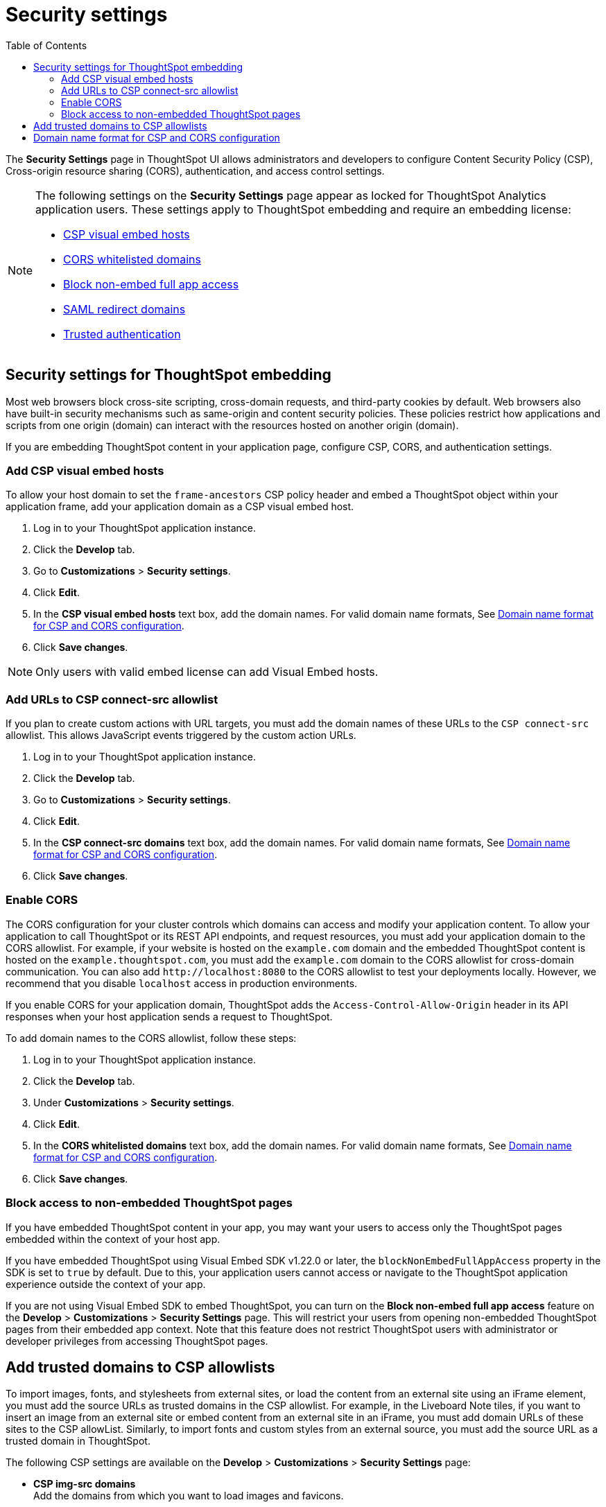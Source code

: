 = Security settings
:toc: true

:page-title: Security settings
:page-pageid: security-settings
:page-description: Security settings for embedding


The **Security Settings** page in ThoughtSpot UI allows administrators and developers to configure Content Security Policy (CSP), Cross-origin resource sharing (CORS), authentication, and access control settings.

[NOTE]
====
The following settings on the **Security Settings** page appear as locked for ThoughtSpot Analytics application users. These settings apply to ThoughtSpot embedding and require an embedding license:

* xref:security-settings.adoc#csp-viz-embed-hosts[CSP visual embed hosts]
* xref:security-settings.adoc#cors-hosts[CORS whitelisted domains]
* xref:security-settings.adoc#_block_access_to_non_embedded_thoughtspot_pages[Block non-embed full app access]
* xref:configure-saml.adoc#saml-redirect[SAML redirect domains]
* xref:trusted-authentication.adoc[Trusted authentication]
====


== Security settings for ThoughtSpot embedding

Most web browsers block cross-site scripting, cross-domain requests, and third-party cookies by default. Web browsers also have built-in security mechanisms such as same-origin and content security policies. These policies restrict how applications and scripts from one origin (domain) can interact with the resources hosted on another origin (domain).

If you are embedding ThoughtSpot content in your application page, configure CSP, CORS, and authentication settings.

////
** CORS
+
To allow your application to call ThoughtSpot, access its resources, and render embedded content, you must add your domain as a trusted host and enable Cross-Origin Resource Sharing (CORS).

** CSP
+
To allow your application to embed ThoughtSpot and access its content via web browsers, add your application domain as a trusted host in the CSP allowlist. You need to also add the domain URLs to the `connect-src` allowlist to load script interfaces and allow Javascript events.
////


[#csp-viz-embed-hosts]
=== Add CSP visual embed hosts
To allow your host domain to set the `frame-ancestors` CSP policy header and embed a ThoughtSpot object within your application frame, add your application domain as a CSP visual embed host.

. Log in to your ThoughtSpot application instance.
. Click the *Develop* tab.
. Go to *Customizations* > *Security settings*.
. Click *Edit*.
. In the *CSP visual embed hosts* text box, add the domain names. For valid domain name formats, See xref:security-settings.adoc#csp-cors-hosts[Domain name format for CSP and CORS configuration].
. Click *Save changes*.

[NOTE]
====
Only users with valid embed license can add Visual Embed hosts.
====

[#csp-connect-src]
=== Add URLs to CSP connect-src allowlist
If you plan to create custom actions with URL targets, you must add the domain names of these URLs to the `CSP connect-src` allowlist. This allows JavaScript events triggered by the custom action URLs.

. Log in to your ThoughtSpot application instance.
. Click the *Develop* tab.
. Go to *Customizations* > *Security settings*.
. Click *Edit*.
. In the *CSP connect-src domains* text box, add the domain names. For valid domain name formats, See xref:security-settings.adoc#csp-cors-hosts[Domain name format for CSP and CORS configuration].
. Click *Save changes*.

[#cors-hosts]
=== Enable CORS

The CORS configuration for your cluster controls which domains can access and modify your application content. To allow your application to call ThoughtSpot or its REST API endpoints, and request resources, you must add your application domain to the CORS allowlist. For example, if your website is hosted on the `example.com` domain and the embedded ThoughtSpot content is hosted on the `example.thoughtspot.com`, you must add the `example.com` domain to the CORS allowlist for cross-domain communication. You can also add `\http://localhost:8080` to the CORS allowlist to test your deployments locally. However, we recommend that you disable `localhost` access in production environments.

If you enable CORS for your application domain, ThoughtSpot adds the `Access-Control-Allow-Origin` header in its API responses when your host application sends a request to ThoughtSpot.

To add domain names to the CORS allowlist, follow these steps:

. Log in to your ThoughtSpot application instance.
. Click the *Develop* tab.
. Under *Customizations* > *Security settings*.
. Click *Edit*.
. In the *CORS whitelisted domains* text box, add the domain names. For valid domain name formats, See xref:security-settings.adoc#csp-cors-hosts[Domain name format for CSP and CORS configuration].
. Click *Save changes*.

=== Block access to non-embedded ThoughtSpot pages

If you have embedded ThoughtSpot content in your app, you may want your users to access only the ThoughtSpot pages embedded within the context of your host app.

If you have embedded ThoughtSpot using Visual Embed SDK v1.22.0 or later, the `blockNonEmbedFullAppAccess` property in the SDK is set to `true` by default. Due to this, your application users cannot access or navigate to the ThoughtSpot application experience outside the context of your app.

If you are not using Visual Embed SDK to embed ThoughtSpot, you can turn on the *Block non-embed full app access* feature on the *Develop* > *Customizations* > *Security Settings* page. This will restrict your users from opening non-embedded ThoughtSpot pages from their embedded app context. Note that this feature does not restrict ThoughtSpot users with administrator or developer privileges from accessing ThoughtSpot pages.


== Add trusted domains to CSP allowlists

To import images, fonts, and stylesheets from external sites, or load the content from an external site using an iFrame element, you must add the source URLs as trusted domains in the CSP allowlist.
For example, in the Liveboard Note tiles, if you want to insert an image from an external site or embed content from an external site in an iFrame, you must add domain URLs of these sites to the CSP allowList. Similarly, to import fonts and custom styles from an external source, you must add the source URL as a trusted domain in ThoughtSpot.

The following CSP settings are available on the ** Develop** > *Customizations* > *Security Settings* page:

* *CSP img-src domains* +
Add the domains from which you want to load images and favicons.
* *CSP font-src domains* +
Add the domains from which you want to load fonts.
* *CSP style-src domains* +
Add the domains from which you want to load stylesheets.
* *CSP frame-src domains* +
Add the iframe source URL domains.

[NOTE]
====
If your application instance has Orgs, the CSP settings can be configured only at the cluster level.
====

[#csp-cors-hosts]
== Domain name format for CSP and CORS configuration

[IMPORTANT]
====
[#port-protocol]
Note the following points if using port or protocol in the domain name string:

* The UI allows you to add a domain URL with or without the protocol (`http/https`) in the CSP allowlist. To avoid long URLs in the CSP header, we recommend that you don't include the protocol in the domain name string. However, for non-HTTPS domains, such as your local testing environment, do include `http` in the domain name string.

* Although you can add a domain URL with the protocol (`http/https`) to the CORS allowlist, ThoughtSpot ignores the protocol in the domain names of CORS hosts. Therefore, you can exclude the protocol in the domain name strings.
* If your domain URL has a non-standard port such as 8080, specify the port number in the domain name string.
====

The following table shows the valid domain name strings for the CORS and CSP allowlists.

[div tableContainer]
--

[width="100%" cols="4,2,2,2,2"]
[options='header']
|====
|Domain name format|CSP Visual Embed host|CSP connect-src |CORS |CSP font-src +
CSP style-src +
CSP img-src

a|Domain URL strings without protocol


* `thoughtspot.com`
* `www.thoughtspot.com` +

|[tag greenBackground tick]#✓# Supported|[tag greenBackground tick]#✓# Supported 2*|[tag greenBackground tick]#✓# Supported

a|Domain URL strings for localhost

* `localhost`
* `localhost:3000`
* `\http://localhost:3000`

|[tag greenBackground tick]#✓# Supported|[tag greenBackground tick]#✓# Supported 2*|[tag greenBackground tick]#✓# Supported
a|Domain URL strings without port

* `thoughtspot.com`
* `mysite.com`

If your domain URL has a non-standard port, for example `mysite.com:8080`, make sure you add the port number in the domain name string.

|[tag greenBackground tick]#✓# Supported|[tag greenBackground tick]#✓# Supported 2*|[tag greenBackground tick]#✓# Supported
|Wildcard (`*`) for domain URL|[tag greenBackground tick]#✓# Supported|[tag greenBackground tick]#✓# Supported| [tag redBackground tick]#x# Not supported |[tag greenBackground tick]#✓# Supported
|Wildcard +++(*)+++ before the domain name extension +
`\https://*.com`|[tag redBackground tick]#x# Not supported|[tag redBackground tick]#x# Not supported 2*|[tag redBackground tick]#x# Not supported
|Plain text string without the domain name extension. +

`thoughtspot`|[tag redBackground tick]#x# Not supported|[tag redBackground tick]#x# Not supported 2*|[tag redBackground tick]#x# Not supported
|Domain name with wildcard (*) and a leading dot +

`+++.*.thoughtspot.com +++`

|[tag redBackground tick]#x# Not supported|[tag redBackground tick]#x# Not supported a|[tag greenBackground tick]#✓# Supported +

__To avoid domain validation errors, make sure you add an escape character `\` after the wildcard in the domain URL string:__ +
`.*\.thoughtspot.com`
|[tag redBackground tick]#x# Not supported

a|Wildcard before the domain name +

`+++*+++.thoughtspot.com`

|[tag greenBackground tick]#✓# Supported|[tag greenBackground tick]#✓# Supported |[tag redBackground tick]#x# Not supported|[tag greenBackground tick]#✓# Supported


a| Domain names with space, backslash (\), and wildcard (*).

* `www.+++*+++.+++*+++.thoughtspot.com` +
* `www.thoughtspot.com/*` +
* `thoughtspot  .com` +
|[tag redBackground tick]#x# Not supported|[tag redBackground tick]#x# Not supported 2*|[tag redBackground tick]#x# Not supported
|URLs with query parameters +
`\http://thoughtspot.com?2rjl6`|[tag redBackground tick]#x# Not supported|[tag redBackground tick]#x# Not supported 2*|[tag redBackground tick]#x# Not supported
|URLs with path parameters +
`thoughtspot.com/products`|[tag greenBackground tick]#✓# Supported|[tag greenBackground tick]#✓# Supported |[tag redBackground tick]#x# Not supported|[tag greenBackground tick]#✓# Supported
|URLs with path and query parameters +
`thoughtspot.com/products?id=1&page=2`|[tag redBackground tick]#x# Not supported|[tag redBackground tick]#x# Not supported 2*|[tag redBackground tick]#x# Not supported
|IPv4 addresses +
`255.255.255.255`|[tag greenBackground tick]#✓# Supported|[tag greenBackground tick]#✓# Supported 2*|[tag greenBackground tick]#✓# Supported
|Semicolons as separators +
`thoughtspot.com; thoughtspot.com;`|[tag redBackground tick]#x# Not supported|[tag redBackground tick]#x# Not supported 2*|[tag redBackground tick]#x# Not supported
|Comma-separated values +
`thoughtspot.com, thoughtspot.com`|[tag greenBackground tick]#✓# Supported|[tag greenBackground tick]#✓# Supported 2*|[tag greenBackground tick]#✓# Supported
|`mail://xyz.com`|[tag redBackground tick]#x# Not supported|[tag redBackground tick]#x# Not supported 2*|[tag redBackground tick]#x# Not supported
a|+++Wildcard (*) for port+++

`thoughtspot:*`|[tag greenBackground tick]#✓# Supported|[tag greenBackground tick]#✓# Supported 2*|[tag greenBackground tick]#✓# Supported
|====
--

